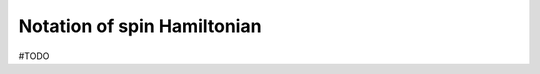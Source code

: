 .. _user-guide_theory-behind_notation:

****************************
Notation of spin Hamiltonian
****************************

#TODO
